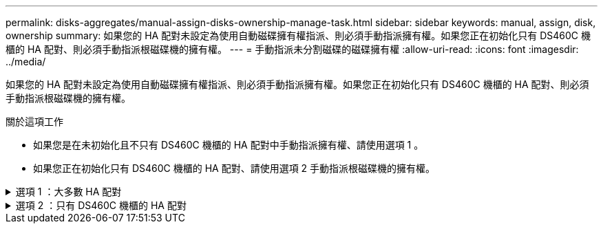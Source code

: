 ---
permalink: disks-aggregates/manual-assign-disks-ownership-manage-task.html 
sidebar: sidebar 
keywords: manual, assign, disk, ownership 
summary: 如果您的 HA 配對未設定為使用自動磁碟擁有權指派、則必須手動指派擁有權。如果您正在初始化只有 DS460C 機櫃的 HA 配對、則必須手動指派根磁碟機的擁有權。 
---
= 手動指派未分割磁碟的磁碟擁有權
:allow-uri-read: 
:icons: font
:imagesdir: ../media/


[role="lead"]
如果您的 HA 配對未設定為使用自動磁碟擁有權指派、則必須手動指派擁有權。如果您正在初始化只有 DS460C 機櫃的 HA 配對、則必須手動指派根磁碟機的擁有權。

.關於這項工作
* 如果您是在未初始化且不只有 DS460C 機櫃的 HA 配對中手動指派擁有權、請使用選項 1 。
* 如果您正在初始化只有 DS460C 機櫃的 HA 配對、請使用選項 2 手動指派根磁碟機的擁有權。


.選項 1 ：大多數 HA 配對
[%collapsible]
====
對於未初始化且不只有 DS460C 機櫃的 HA 配對、請使用此程序手動指派擁有權。

.關於這項工作
* 您要指派擁有權的磁碟必須位於實體纜線連接至您要指派擁有權之節點的機櫃中。
* 如果您在本機層（ Aggregate ）中使用磁碟：
+
** 磁碟必須由節點擁有、才能在本機層（Aggregate）中使用。
** 您無法重新指派在本機層（ Aggregate ）中使用的磁碟擁有權。




.步驟
. 使用 CLI 顯示所有未擁有的磁碟：
+
`storage disk show -container-type unassigned`

. 指派每個磁碟：
+
`storage disk assign -disk _disk_name_ -owner _owner_name_`

+
您可以使用萬用字元一次指派多個磁碟。如果您要重新指派已由不同節點擁有的備用磁碟、則必須使用「-force」選項。



====
.選項 2 ：只有 DS460C 機櫃的 HA 配對
[%collapsible]
====
對於正在初始化且只有 DS460C 機櫃的 HA 配對、請使用此程序手動指派根磁碟機的擁有權。

.關於這項工作
* 當您初始化只有 DS460C 機櫃的 HA 配對時、必須手動指派根磁碟機、以符合半抽屜原則。
+
HA 配對初始化（開機）之後，會自動啟用磁碟擁有權的自動指派，並使用半抽屜原則將擁有權指派給其餘磁碟機（根磁碟機除外），以及未來新增的任何磁碟機，例如更換故障磁碟，回應「低備援磁碟機」訊息或新增容量。

+
瞭解主題中的半抽屜原則 link:disk-autoassignment-policy-concept.html["關於自動指派磁碟擁有權"]。

* 對於 DS460C 機櫃中任何大於 8TB NL-SAS 磁碟機、每個 HA 配對（每個節點 5 個）至少需要 10 個磁碟機。


.步驟
. 如果您的 DS460C 機櫃未完全填入、請完成下列子步驟；否則、請前往下一步。
+
.. 首先、在每個抽屜的前排（磁碟機支架 0 、 3 、 6 和 9 ）安裝磁碟機。
+
在每個抽屜的前排安裝磁碟機、可讓氣流正常、並防止過熱。

.. 對於其餘的磁碟機、請將其平均分配至每個抽屜。
+
從正面到背面填充藥屜列。如果您沒有足夠的磁碟機來填滿列、請成對安裝、讓磁碟機平均地佔據抽屜的左右兩側。

+
下圖顯示 DS460C 抽屜中的磁碟機支架編號和位置。

+
image:dwg_trafford_drawer_with_hdds_callouts.gif["本圖顯示 DS460C 抽屜中的磁碟機支架編號和位置"]



. 使用節點管理 LIF 或叢集管理 LIF 登入叢集 Shell 。
. 使用下列子步驟、手動指派每個藥屜中的根磁碟機、以符合半藥屜原則：
+
半抽屜原則可讓您將抽屜磁碟機（托架 0 至 5 ）的左半部分指派給節點 A 、而抽屜磁碟機（托架 6 至 11 ）的右半部分指派給節點 B

+
.. 顯示所有未擁有的磁碟：
`storage disk show -container-type unassigned`
.. 指派根磁碟：
`storage disk assign -disk disk_name -owner owner_name`
+
您可以使用萬用字元一次指派多個磁碟。





如link:https://docs.netapp.com/us-en/ontap-cli/search.html?q=storage+disk["指令參考資料ONTAP"^]需詳細 `storage disk`資訊，請參閱。

====